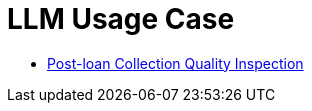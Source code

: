 = LLM Usage Case

* link:post.loan.collection.audio/README.adoc[Post-loan Collection Quality Inspection]
